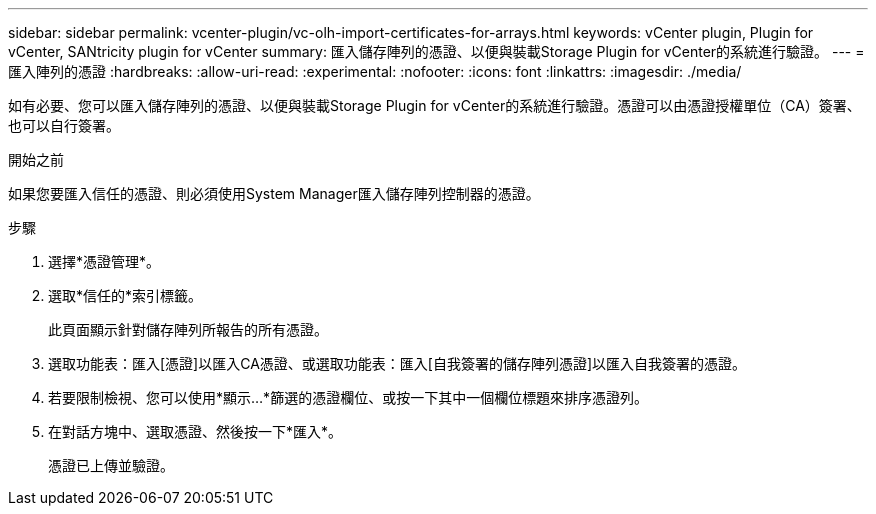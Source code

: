---
sidebar: sidebar 
permalink: vcenter-plugin/vc-olh-import-certificates-for-arrays.html 
keywords: vCenter plugin, Plugin for vCenter, SANtricity plugin for vCenter 
summary: 匯入儲存陣列的憑證、以便與裝載Storage Plugin for vCenter的系統進行驗證。 
---
= 匯入陣列的憑證
:hardbreaks:
:allow-uri-read: 
:experimental: 
:nofooter: 
:icons: font
:linkattrs: 
:imagesdir: ./media/


[role="lead"]
如有必要、您可以匯入儲存陣列的憑證、以便與裝載Storage Plugin for vCenter的系統進行驗證。憑證可以由憑證授權單位（CA）簽署、也可以自行簽署。

.開始之前
如果您要匯入信任的憑證、則必須使用System Manager匯入儲存陣列控制器的憑證。

.步驟
. 選擇*憑證管理*。
. 選取*信任的*索引標籤。
+
此頁面顯示針對儲存陣列所報告的所有憑證。

. 選取功能表：匯入[憑證]以匯入CA憑證、或選取功能表：匯入[自我簽署的儲存陣列憑證]以匯入自我簽署的憑證。
. 若要限制檢視、您可以使用*顯示...*篩選的憑證欄位、或按一下其中一個欄位標題來排序憑證列。
. 在對話方塊中、選取憑證、然後按一下*匯入*。
+
憑證已上傳並驗證。



